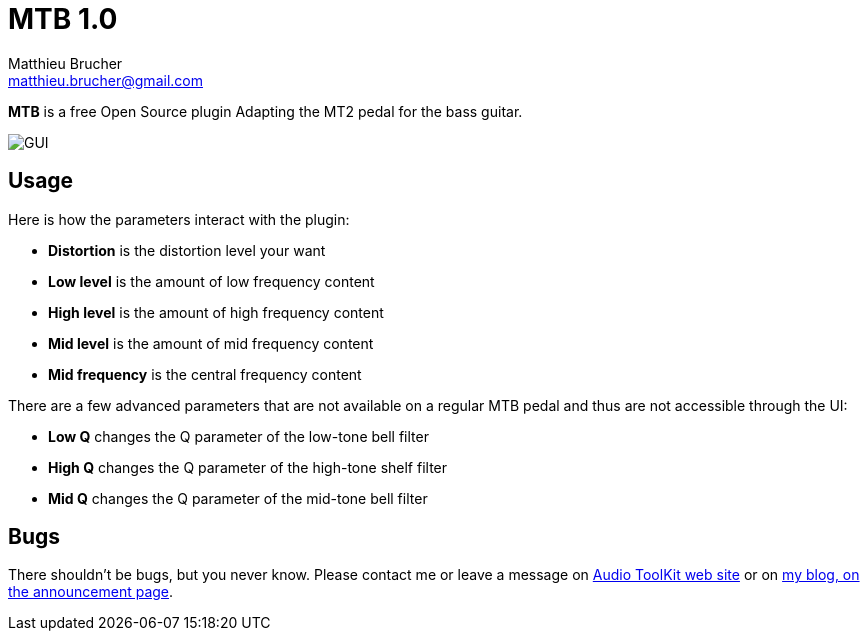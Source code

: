 = MTB 1.0
Matthieu Brucher <matthieu.brucher@gmail.com>
:doctype: book
:source-highlighter: coderay
:listing-caption: Listing
// Uncomment next line to set page size (default is Letter)
//:pdf-page-size: A4

*MTB* is a free Open Source plugin Adapting the MT2 pedal for the bass guitar.

image::MTB.png[GUI]

== Usage

Here is how the parameters interact with the plugin:

[square]
* *Distortion* is the distortion level your want
* *Low level* is the amount of low frequency content
* *High level* is the amount of high frequency content
* *Mid level* is the amount of mid frequency content
* *Mid frequency* is the central frequency content

There are a few advanced parameters that are not available on a regular MTB pedal and thus are not accessible through the UI:

[square]
* *Low Q* changes the Q parameter of the low-tone bell filter
* *High Q* changes the Q parameter of the high-tone shelf filter
* *Mid Q* changes the Q parameter of the mid-tone bell filter

== Bugs

There shouldn’t be bugs, but you never know. Please contact me or leave a message on http://www.audio-tk.com[Audio ToolKit web site] or on http://blog.audio-tk.com/tags/mtb/[my blog, on the announcement page].
